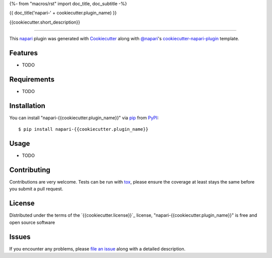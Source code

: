 {%- from "macros/rst" import doc_title, doc_subtitle -%}

{{ doc_title('napari-' + cookiecutter.plugin_name) }}

.. image:: https://img.shields.io/pypi/v/napari-{{cookiecutter.plugin_name}}.svg
    :target: https://pypi.org/project/napari-{{cookiecutter.plugin_name}}
    :alt: PyPI version

.. image:: https://img.shields.io/pypi/pyversions/napari-{{cookiecutter.plugin_name}}.svg
    :target: https://pypi.org/project/napari-{{cookiecutter.plugin_name}}
    :alt: Python versions

.. image:: https://travis-ci.org/{{cookiecutter.github_username}}/napari-{{cookiecutter.plugin_name}}.svg?branch=master
    :target: https://travis-ci.org/{{cookiecutter.github_username}}/napari-{{cookiecutter.plugin_name}}
    :alt: See Build Status on Travis CI

.. image:: https://ci.appveyor.com/api/projects/status/github/{{cookiecutter.github_username}}/napari-{{cookiecutter.plugin_name}}?branch=master
    :target: https://ci.appveyor.com/project/{{cookiecutter.github_username}}/napari-{{cookiecutter.plugin_name}}/branch/master
    :alt: See Build Status on AppVeyor

{{cookiecutter.short_description}}

----

This `napari`_ plugin was generated with `Cookiecutter`_ along with `@napari`_'s `cookiecutter-napari-plugin`_ template.


Features
--------

* TODO


Requirements
------------

* TODO


Installation
------------

You can install "napari-{{cookiecutter.plugin_name}}" via `pip`_ from `PyPI`_::

    $ pip install napari-{{cookiecutter.plugin_name}}


Usage
-----

* TODO

Contributing
------------
Contributions are very welcome. Tests can be run with `tox`_, please ensure
the coverage at least stays the same before you submit a pull request.

License
-------

Distributed under the terms of the `{{cookiecutter.license}}`_ license,
"napari-{{cookiecutter.plugin_name}}" is free and open source software


Issues
------

If you encounter any problems, please `file an issue`_ along with a detailed description.

.. _`Cookiecutter`: https://github.com/audreyr/cookiecutter
.. _`@napari`: https://github.com/napari
.. _`MIT`: http://opensource.org/licenses/MIT
.. _`BSD-3`: http://opensource.org/licenses/BSD-3-Clause
.. _`GNU GPL v3.0`: http://www.gnu.org/licenses/gpl-3.0.txt
.. _`GNU LGPL v3.0`: http://www.gnu.org/licenses/lgpl-3.0.txt
.. _`Apache Software License 2.0`: http://www.apache.org/licenses/LICENSE-2.0
.. _`Mozilla Public License 2.0`: https://www.mozilla.org/media/MPL/2.0/index.txt
.. _`cookiecutter-napari-plugin`: https://github.com/napari/cookiecutter-napari-plugin
.. _`file an issue`: https://github.com/{{cookiecutter.github_username}}/napari-{{cookiecutter.plugin_name}}/issues
.. _`napari`: https://github.com/napari/napari
.. _`tox`: https://tox.readthedocs.io/en/latest/
.. _`pip`: https://pypi.org/project/pip/
.. _`PyPI`: https://pypi.org/project
